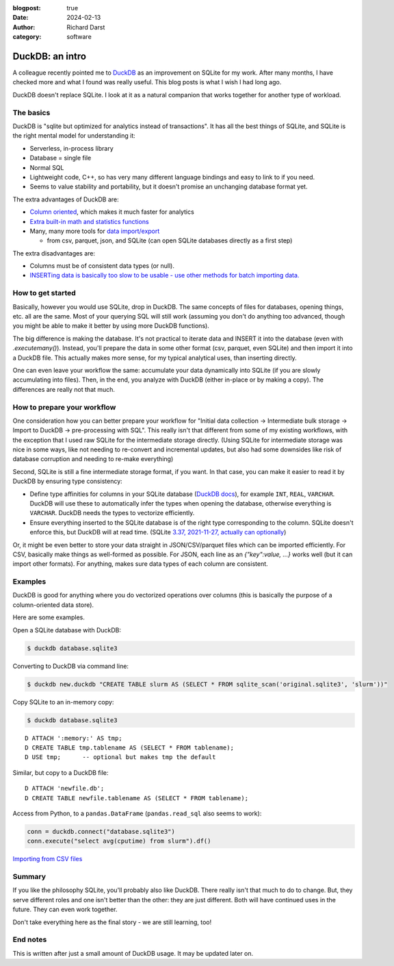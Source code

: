 :blogpost: true
:date: 2024-02-13
:author: Richard Darst
:category: software


DuckDB: an intro
================

A colleague recently pointed me to `DuckDB <https://duckdb.org/>`__ as
an improvement on SQLite for my work.  After many months, I have
checked more and what I found was really useful.  This blog posts is
what I wish I had long ago.

DuckDB doesn't replace SQLite.  I look at it as a natural companion
that works together for another type of workload.



The basics
----------

DuckDB is "sqlite but optimized for analytics instead of
transactions".  It has all the best things of SQLite, and SQLite is
the right mental model for understanding it:

- Serverless, in-process library
- Database = single file
- Normal SQL
- Lightweight code, C++, so has very many different language bindings
  and easy to link to if you need.
- Seems to value stability and portability, but it doesn't promise an
  unchanging database format yet.

The extra advantages of DuckDB are:

- `Column oriented <https://en.wikipedia.org/wiki/Column-oriented_DBMS>`__, which makes it much faster for analytics
- `Extra built-in math and statistics functions <https://duckdb.org/docs/sql/functions/overview>`__
- Many, many more tools for `data import/export <https://duckdb.org/docs/data/overview>`__

  - from csv, parquet, json, and SQLite (can open SQLite databases
    directly as a first step)

The extra disadvantages are:

- Columns must be of consistent data types (or null).
- `INSERTing data is basically too slow to be usable - use other
  methods for batch importing
  data. <https://github.com/duckdb/duckdb/discussions/3433>`__



How to get started
------------------

Basically, however you would use SQLite, drop in DuckDB.  The same
concepts of files for databases, opening things, etc. all are the
same.  Most of your querying SQL will still work (assuming you don't
do anything too advanced, though you might be able to make it better
by using more DuckDB functions).

The big difference is making the database.  It's not practical to
iterate data and INSERT it into the database (even with
`.executemany()`).  Instead, you'll prepare the data in some other
format (csv, parquet, even SQLite) and then import it into a DuckDB
file.  This actually makes more sense, for my typical analytical uses,
than inserting directly.

One can even leave your workflow the same: accumulate your data
dynamically into SQLite (if you are slowly accumulating into files).
Then, in the end, you analyze with DuckDB (either in-place or by
making a copy).  The differences are really not that much.



How to prepare your workflow
----------------------------

One consideration how you can better prepare your workflow for
"Initial data collection → Intermediate bulk storage → Import to
DuckDB → pre-processing with SQL".  This really isn't that different
from some of my existing workflows, with the exception that I used raw
SQLite for the intermediate storage directly.  (Using SQLite for
intermediate storage was nice in some ways, like not needing to
re-convert and incremental updates, but also had some downsides like
risk of database corruption and needing to re-make everything)

Second, SQLite is still a fine intermediate storage format, if you
want.  In that case, you can make it easier to read it by DuckDB by
ensuring type consistency:

- Define type affinities for columns in your SQLite database (`DuckDB docs
  <https://duckdb.org/docs/extensions/sqlite#data-types>`__), for
  example ``INT``, ``REAL``, ``VARCHAR``. DuckDB will use these to
  automatically infer the types when opening the database, otherwise
  everything is ``VARCHAR``.  DuckDB needs the types to vectorize
  efficiently.

- Ensure everything inserted to the SQLite database is of the right
  type corresponding to the column.  SQLite doesn't enforce this, but
  DuckDB will at read time.  (SQLite `3.37, 2021-11-27, actually can
  optionally <https://sqlite.org/stricttables.html>`__)

Or, it might be even better to store your data straight in
JSON/CSV/parquet files which can be imported efficiently.  For CSV,
basically make things as well-formed as possible.  For JSON, each line
as an `{"key":value, ...}` works well (but it can import other
formats).  For anything, makes sure data types of each column are
consistent.




Examples
--------

DuckDB is good for anything where you do vectorized operations over
columns (this is basically the purpose of a column-oriented data
store).

Here are some examples.

Open a SQLite database with DuckDB:

.. code-block::

  $ duckdb database.sqlite3

Converting to DuckDB via command line:

.. code-block:: console

    $ duckdb new.duckdb "CREATE TABLE slurm AS (SELECT * FROM sqlite_scan('original.sqlite3', 'slurm'))"


Copy SQLite to an in-memory copy:

.. code-block::

   $ duckdb database.sqlite3

::

   D ATTACH ':memory:' AS tmp;
   D CREATE TABLE tmp.tablename AS (SELECT * FROM tablename);
   D USE tmp;      -- optional but makes tmp the default

Similar, but copy to a DuckDB file::

  D ATTACH 'newfile.db';
  D CREATE TABLE newfile.tablename AS (SELECT * FROM tablename);

Access from Python, to a ``pandas.DataFrame`` (``pandas.read_sql``
also seems to work):

.. code-block:: python

    conn = duckdb.connect("database.sqlite3")
    conn.execute("select avg(cputime) from slurm").df()

`Importing from CSV files
<https://duckdb.org/docs/data/csv/overview>`__



Summary
-------

If you like the philosophy SQLite, you'll probably also like DuckDB.
There really isn't that much to do to change.  But, they serve
different roles and one isn't better than the other: they are just
different.  Both will have continued uses in the future.  They can
even work together.

Don't take everything here as the final story - we are still learning,
too!



End notes
---------

This is written after just a small amount of DuckDB usage.  It may be
updated later on.
